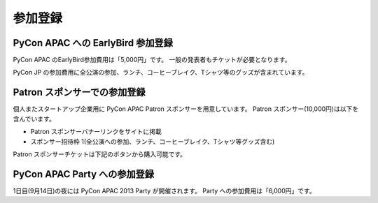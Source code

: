 ==========
 参加登録
==========

PyCon APAC への EarlyBird 参加登録
=======================================

|register|

.. |register| image:: /_static/register.png
   :alt: REGISTER NOW
   :target: http://connpass.com/event/2703/

PyCon APAC のEarlyBird参加費用は「5,000円」です。
一般の発表者もチケットが必要となります。

PyCon JP の参加費用に全公演の参加、ランチ、コーヒーブレイク、Tシャツ等のグッズが含まれています。

.. TODO: supportリンクの先がない

.. なお、今回は遠方の参加者の旅費を支援する制度があります。
.. 詳細は :doc:`support` を参照して申し込みを行なってください。

Patron スポンサーでの参加登録
=============================

|register_patron|

.. |register_patron| image:: /_static/patron.png
   :alt: PATRON Sponsorship
   :target: http://connpass.com/event/2704/

個人またスタートアップ企業用に PyCon APAC Patron スポンサーを用意しています。
Patron スポンサー(10,000円)は以下を含んでいます。

- Patron スポンサーバナーリンクをサイトに掲載
- スポンサー招待枠 1(全公演への参加、ランチ、コーヒーブレイク、Tシャツ等グッズ含む)

Patron スポンサーチケットは下記のボタンから購入可能です。

PyCon APAC Party への参加登録
=============================

|party|

.. |party| image:: /_static/party.png
   :alt: BUY a PARTY Tickets
   :target: http://connpass.com/event/2921/

1日目(9月14日)の夜には PyCon APAC 2013 Party が開催されます。
Party への参加費用は「6,000円」です。
